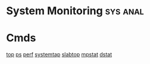 


* System Monitoring						   :sys:anal:
* Cmds
[[file://home/crito/org/tech/cmds/top.org][top]]
[[file://home/crito/org/tech/cmds/ps.org][ps]]
[[file://home/crito/org/tech/cmds/perf.org][perf]]
[[file://home/crito/org/tech/cmds/systemtap.org][systemtap]]
[[file://home/crito/org/tech/cmds/slabtop.org][slabtop]]
[[file://home/crito/org/tech/cmds/mpstat.org][mpstat]]
[[file://home/crito/org/tech/cmds/dstat.org][dstat]]

